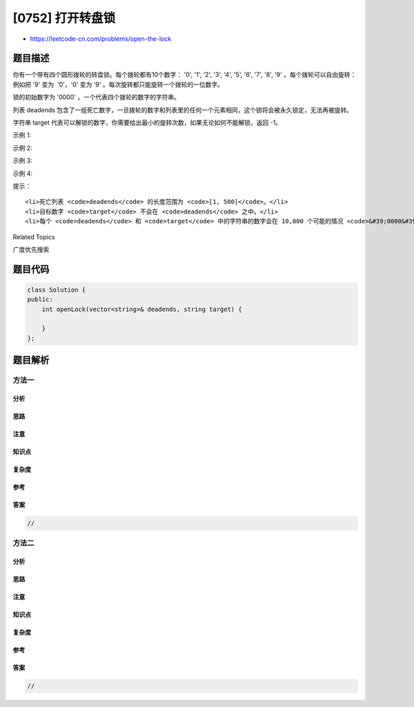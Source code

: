 [0752] 打开转盘锁
=================

-  https://leetcode-cn.com/problems/open-the-lock

题目描述
--------

.. raw:: html

   <p>

你有一个带有四个圆形拨轮的转盘锁。每个拨轮都有10个数字： '0', '1', '2',
'3', '4', '5', '6', '7', '8', '9' 。每个拨轮可以自由旋转：例如把 '9'
变为  '0'，'0' 变为 '9' 。每次旋转都只能旋转一个拨轮的一位数字。

.. raw:: html

   </p>

.. raw:: html

   <p>

锁的初始数字为 '0000' ，一个代表四个拨轮的数字的字符串。

.. raw:: html

   </p>

.. raw:: html

   <p>

列表 deadends
包含了一组死亡数字，一旦拨轮的数字和列表里的任何一个元素相同，这个锁将会被永久锁定，无法再被旋转。

.. raw:: html

   </p>

.. raw:: html

   <p>

字符串 target
代表可以解锁的数字，你需要给出最小的旋转次数，如果无论如何不能解锁，返回
-1。

.. raw:: html

   </p>

.. raw:: html

   <p>

 

.. raw:: html

   </p>

.. raw:: html

   <p>

示例 1:

.. raw:: html

   </p>

.. raw:: html

   <pre>
   <strong>输入：</strong>deadends = [&quot;0201&quot;,&quot;0101&quot;,&quot;0102&quot;,&quot;1212&quot;,&quot;2002&quot;], target = &quot;0202&quot;
   <strong>输出：</strong>6
   <strong>解释：</strong>
   可能的移动序列为 &quot;0000&quot; -&gt; &quot;1000&quot; -&gt; &quot;1100&quot; -&gt; &quot;1200&quot; -&gt; &quot;1201&quot; -&gt; &quot;1202&quot; -&gt; &quot;0202&quot;。
   注意 &quot;0000&quot; -&gt; &quot;0001&quot; -&gt; &quot;0002&quot; -&gt; &quot;0102&quot; -&gt; &quot;0202&quot; 这样的序列是不能解锁的，
   因为当拨动到 &quot;0102&quot; 时这个锁就会被锁定。
   </pre>

.. raw:: html

   <p>

示例 2:

.. raw:: html

   </p>

.. raw:: html

   <pre>
   <strong>输入:</strong> deadends = [&quot;8888&quot;], target = &quot;0009&quot;
   <strong>输出：</strong>1
   <strong>解释：</strong>
   把最后一位反向旋转一次即可 &quot;0000&quot; -&gt; &quot;0009&quot;。
   </pre>

.. raw:: html

   <p>

示例 3:

.. raw:: html

   </p>

.. raw:: html

   <pre>
   <strong>输入:</strong> deadends = [&quot;8887&quot;,&quot;8889&quot;,&quot;8878&quot;,&quot;8898&quot;,&quot;8788&quot;,&quot;8988&quot;,&quot;7888&quot;,&quot;9888&quot;], target = &quot;8888&quot;
   <strong>输出：</strong>-1
   <strong>解释：
   </strong>无法旋转到目标数字且不被锁定。
   </pre>

.. raw:: html

   <p>

示例 4:

.. raw:: html

   </p>

.. raw:: html

   <pre>
   <strong>输入:</strong> deadends = [&quot;0000&quot;], target = &quot;8888&quot;
   <strong>输出：</strong>-1
   </pre>

.. raw:: html

   <p>

 

.. raw:: html

   </p>

.. raw:: html

   <p>

提示：

.. raw:: html

   </p>

.. raw:: html

   <ol>

::

    <li>死亡列表 <code>deadends</code> 的长度范围为 <code>[1, 500]</code>。</li>
    <li>目标数字 <code>target</code> 不会在 <code>deadends</code> 之中。</li>
    <li>每个 <code>deadends</code> 和 <code>target</code> 中的字符串的数字会在 10,000 个可能的情况 <code>&#39;0000&#39;</code> 到 <code>&#39;9999&#39;</code> 中产生。</li>

.. raw:: html

   </ol>

.. raw:: html

   <div>

.. raw:: html

   <div>

Related Topics

.. raw:: html

   </div>

.. raw:: html

   <div>

.. raw:: html

   <li>

广度优先搜索

.. raw:: html

   </li>

.. raw:: html

   </div>

.. raw:: html

   </div>

题目代码
--------

.. code:: cpp

    class Solution {
    public:
        int openLock(vector<string>& deadends, string target) {

        }
    };

题目解析
--------

方法一
~~~~~~

分析
^^^^

思路
^^^^

注意
^^^^

知识点
^^^^^^

复杂度
^^^^^^

参考
^^^^

答案
^^^^

.. code:: cpp

    //

方法二
~~~~~~

分析
^^^^

思路
^^^^

注意
^^^^

知识点
^^^^^^

复杂度
^^^^^^

参考
^^^^

答案
^^^^

.. code:: cpp

    //

